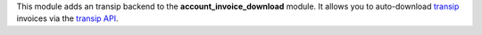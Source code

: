 This module adds an transip backend to the **account_invoice_download** module. It allows you to auto-download `transip <https://www.transip.nl>`_ invoices via the `transip API <https://api.transip.nl/>`_.
